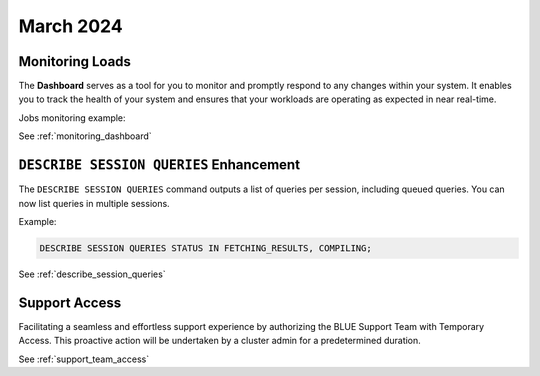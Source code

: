 .. _march_2024:

******************
March 2024
******************

Monitoring Loads
================

The **Dashboard** serves as a tool for you to monitor and promptly respond to any changes within your system. It enables you to track the health of your system and ensures that your workloads are operating as expected in near real-time.

Jobs monitoring example:

|jobs_dashboard_monitor|

See :ref:`monitoring_dashboard`

``DESCRIBE SESSION QUERIES`` Enhancement
========================================

The ``DESCRIBE SESSION QUERIES`` command outputs a list of queries per session, including queued queries. You can now list queries in multiple sessions.

Example:

.. code-block:: postgres

	DESCRIBE SESSION QUERIES STATUS IN FETCHING_RESULTS, COMPILING;

See :ref:`describe_session_queries`

Support Access
==============

Facilitating a seamless and effortless support experience by authorizing the BLUE Support Team with Temporary Access. This proactive action will be undertaken by a cluster admin for a predetermined duration.

See :ref:`support_team_access`


.. |jobs_dashboard_monitor| image:: /_static/images/jobs_dashboard_monitor.png
   :align: middle    